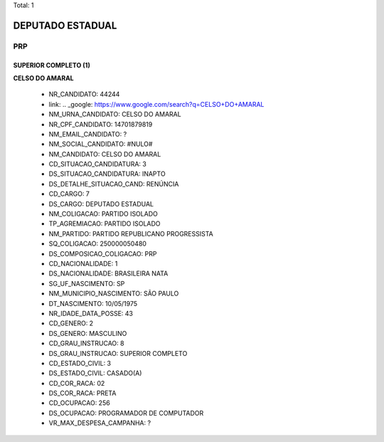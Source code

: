 Total: 1

DEPUTADO ESTADUAL
=================

PRP
---

SUPERIOR COMPLETO (1)
.....................

**CELSO DO AMARAL**

  - NR_CANDIDATO: 44244
  - link: .. _google: https://www.google.com/search?q=CELSO+DO+AMARAL
  - NM_URNA_CANDIDATO: CELSO DO AMARAL
  - NR_CPF_CANDIDATO: 14701879819
  - NM_EMAIL_CANDIDATO: ?
  - NM_SOCIAL_CANDIDATO: #NULO#
  - NM_CANDIDATO: CELSO DO AMARAL
  - CD_SITUACAO_CANDIDATURA: 3
  - DS_SITUACAO_CANDIDATURA: INAPTO
  - DS_DETALHE_SITUACAO_CAND: RENÚNCIA
  - CD_CARGO: 7
  - DS_CARGO: DEPUTADO ESTADUAL
  - NM_COLIGACAO: PARTIDO ISOLADO
  - TP_AGREMIACAO: PARTIDO ISOLADO
  - NM_PARTIDO: PARTIDO REPUBLICANO PROGRESSISTA
  - SQ_COLIGACAO: 250000050480
  - DS_COMPOSICAO_COLIGACAO: PRP
  - CD_NACIONALIDADE: 1
  - DS_NACIONALIDADE: BRASILEIRA NATA
  - SG_UF_NASCIMENTO: SP
  - NM_MUNICIPIO_NASCIMENTO: SÃO PAULO
  - DT_NASCIMENTO: 10/05/1975
  - NR_IDADE_DATA_POSSE: 43
  - CD_GENERO: 2
  - DS_GENERO: MASCULINO
  - CD_GRAU_INSTRUCAO: 8
  - DS_GRAU_INSTRUCAO: SUPERIOR COMPLETO
  - CD_ESTADO_CIVIL: 3
  - DS_ESTADO_CIVIL: CASADO(A)
  - CD_COR_RACA: 02
  - DS_COR_RACA: PRETA
  - CD_OCUPACAO: 256
  - DS_OCUPACAO: PROGRAMADOR DE COMPUTADOR
  - VR_MAX_DESPESA_CAMPANHA: ?

